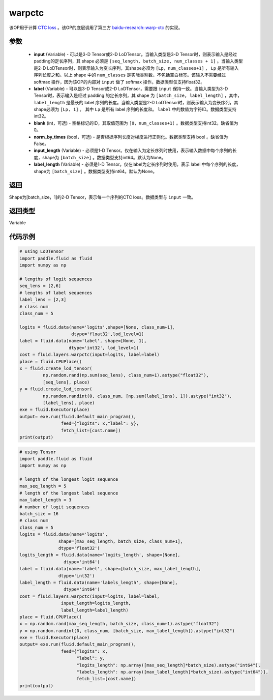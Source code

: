 .. _cn_api_fluid_layers_warpctc:

warpctc
-------------------------------

.. py:function:: paddle.fluid.layers.warpctc(input, label, blank=0, norm_by_times=False, input_length=None, label_length=None)

该OP用于计算 `CTC loss <https://www.cs.toronto.edu/~graves/icml_2006.pdf>`_ 。该OP的底层调用了第三方 `baidu-research::warp-ctc <https://github.com/baidu-research/warp-ctc>`_ 的实现。

参数
::::::::::::

    - **input** (Variable) - 可以是3-D Tensor或2-D LoDTensor。当输入类型是3-D Tensor时，则表示输入是经过padding的定长序列，其 shape 必须是 ``[seq_length, batch_size, num_classes + 1]`` 。当输入类型是2-D LoDTensor时，则表示输入为变长序列，其shape必须为 ``[Lp，num_classes+1]`` ， ``Lp`` 是所有输入序列长度之和。以上 shape 中的 ``num_classes`` 是实际类别数，不包括空白标签。该输入不需要经过 softmax 操作，因为该OP的内部对 ``input`` 做了 softmax 操作。数据类型仅支持float32。
    - **label** (Variable) - 可以是3-D Tensor或2-D LoDTensor，需要跟 ``input`` 保持一致。当输入类型为3-D Tensor时，表示输入是经过 padding 的定长序列，其 shape 为 ``[batch_size, label_length]`` ，其中， ``label_length`` 是最长的 label 序列的长度。当输入类型是2-D LoDTensor时，则表示输入为变长序列，其shape必须为 ``[Lp, 1]`` ， 其中 ``Lp`` 是所有 label 序列的长度和。 ``label`` 中的数值为字符ID。数据类型支持int32。 
    - **blank** (int，可选) - 空格标记的ID，其取值范围为 ``[0，num_classes+1)`` 。数据类型支持int32。缺省值为0。
    - **norm_by_times** (bool，可选) - 是否根据序列长度对梯度进行正则化。数据类型支持 bool 。缺省值为False。 
    - **input_length** (Variable) - 必须是1-D Tensor。仅在输入为定长序列时使用，表示输入数据中每个序列的长度，shape为 ``[batch_size]`` 。数据类型支持int64。默认为None。
    - **label_length** (Variable) - 必须是1-D Tensor。仅在label为定长序列时使用，表示 label 中每个序列的长度，shape为 ``[batch_size]`` 。数据类型支持int64。默认为None。

返回
::::::::::::
Shape为[batch_size，1]的2-D Tensor，表示每一个序列的CTC loss。数据类型与 ``input`` 一致。

返回类型
::::::::::::
Variable

代码示例
::::::::::::

.. code-block:: python

    # using LoDTensor
    import paddle.fluid as fluid
    import numpy as np

    # lengths of logit sequences
    seq_lens = [2,6]
    # lengths of label sequences
    label_lens = [2,3]
    # class num
    class_num = 5

    logits = fluid.data(name='logits',shape=[None, class_num+1],
                        dtype='float32',lod_level=1)
    label = fluid.data(name='label', shape=[None, 1],
                       dtype='int32', lod_level=1)
    cost = fluid.layers.warpctc(input=logits, label=label)
    place = fluid.CPUPlace()
    x = fluid.create_lod_tensor(
             np.random.rand(np.sum(seq_lens), class_num+1).astype("float32"),
             [seq_lens], place)
    y = fluid.create_lod_tensor(
             np.random.randint(0, class_num, [np.sum(label_lens), 1]).astype("int32"),
             [label_lens], place)
    exe = fluid.Executor(place)
    output= exe.run(fluid.default_main_program(),
                    feed={"logits": x,"label": y},
                    fetch_list=[cost.name])
    print(output)

.. code-block:: python

    # using Tensor
    import paddle.fluid as fluid
    import numpy as np

    # length of the longest logit sequence
    max_seq_length = 5
    # length of the longest label sequence
    max_label_length = 3
    # number of logit sequences
    batch_size = 16
    # class num
    class_num = 5
    logits = fluid.data(name='logits',
                   shape=[max_seq_length, batch_size, class_num+1],
                   dtype='float32')
    logits_length = fluid.data(name='logits_length', shape=[None],
                     dtype='int64')
    label = fluid.data(name='label', shape=[batch_size, max_label_length],
                   dtype='int32')
    label_length = fluid.data(name='labels_length', shape=[None],
                     dtype='int64')
    cost = fluid.layers.warpctc(input=logits, label=label,
                    input_length=logits_length,
                    label_length=label_length)
    place = fluid.CPUPlace()
    x = np.random.rand(max_seq_length, batch_size, class_num+1).astype("float32")
    y = np.random.randint(0, class_num, [batch_size, max_label_length]).astype("int32")
    exe = fluid.Executor(place)
    output= exe.run(fluid.default_main_program(),
                    feed={"logits": x,
                          "label": y,
                          "logits_length": np.array([max_seq_length]*batch_size).astype("int64"),
                          "labels_length": np.array([max_label_length]*batch_size).astype("int64")},
                          fetch_list=[cost.name])
    print(output)

